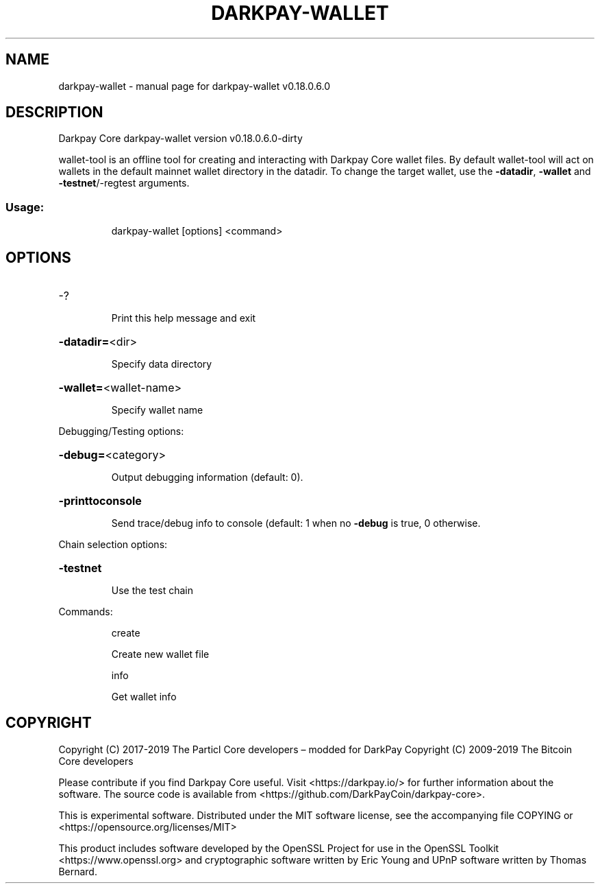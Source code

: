 .\" DO NOT MODIFY THIS FILE!  It was generated by help2man 1.47.8.
.TH DARKPAY-WALLET "1" "March 2019" "darkpay-wallet v0.18.0.6.0" "User Commands"
.SH NAME
darkpay-wallet \- manual page for darkpay-wallet v0.18.0.6.0
.SH DESCRIPTION
Darkpay Core darkpay\-wallet version v0.18.0.6.0\-dirty
.PP
wallet\-tool is an offline tool for creating and interacting with Darkpay Core wallet files.
By default wallet\-tool will act on wallets in the default mainnet wallet directory in the datadir.
To change the target wallet, use the \fB\-datadir\fR, \fB\-wallet\fR and \fB\-testnet\fR/\-regtest arguments.
.SS "Usage:"
.IP
darkpay\-wallet [options] <command>
.SH OPTIONS
.HP
\-?
.IP
Print this help message and exit
.HP
\fB\-datadir=\fR<dir>
.IP
Specify data directory
.HP
\fB\-wallet=\fR<wallet\-name>
.IP
Specify wallet name
.PP
Debugging/Testing options:
.HP
\fB\-debug=\fR<category>
.IP
Output debugging information (default: 0).
.HP
\fB\-printtoconsole\fR
.IP
Send trace/debug info to console (default: 1 when no \fB\-debug\fR is true, 0
otherwise.
.PP
Chain selection options:
.HP
\fB\-testnet\fR
.IP
Use the test chain
.PP
Commands:
.IP
create
.IP
Create new wallet file
.IP
info
.IP
Get wallet info
.SH COPYRIGHT
Copyright (C) 2017-2019 The Particl Core developers – modded for DarkPay
Copyright (C) 2009-2019 The Bitcoin Core developers

Please contribute if you find Darkpay Core useful. Visit <https://darkpay.io/>
for further information about the software.
The source code is available from <https://github.com/DarkPayCoin/darkpay-core>.

This is experimental software.
Distributed under the MIT software license, see the accompanying file COPYING
or <https://opensource.org/licenses/MIT>

This product includes software developed by the OpenSSL Project for use in the
OpenSSL Toolkit <https://www.openssl.org> and cryptographic software written by
Eric Young and UPnP software written by Thomas Bernard.
